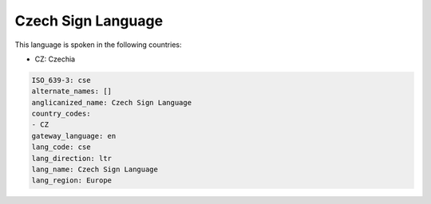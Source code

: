 .. _cse:

Czech Sign Language
===================

This language is spoken in the following countries:

* CZ: Czechia

.. code-block:: yaml

    ISO_639-3: cse
    alternate_names: []
    anglicanized_name: Czech Sign Language
    country_codes:
    - CZ
    gateway_language: en
    lang_code: cse
    lang_direction: ltr
    lang_name: Czech Sign Language
    lang_region: Europe
    
